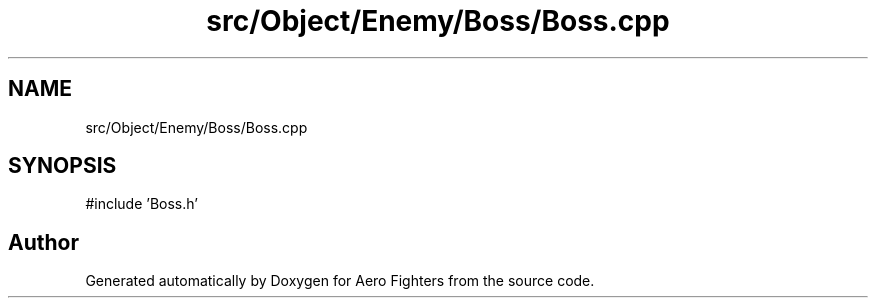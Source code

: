 .TH "src/Object/Enemy/Boss/Boss.cpp" 3 "Version v0.1" "Aero Fighters" \" -*- nroff -*-
.ad l
.nh
.SH NAME
src/Object/Enemy/Boss/Boss.cpp
.SH SYNOPSIS
.br
.PP
\fR#include 'Boss\&.h'\fP
.br

.SH "Author"
.PP 
Generated automatically by Doxygen for Aero Fighters from the source code\&.
